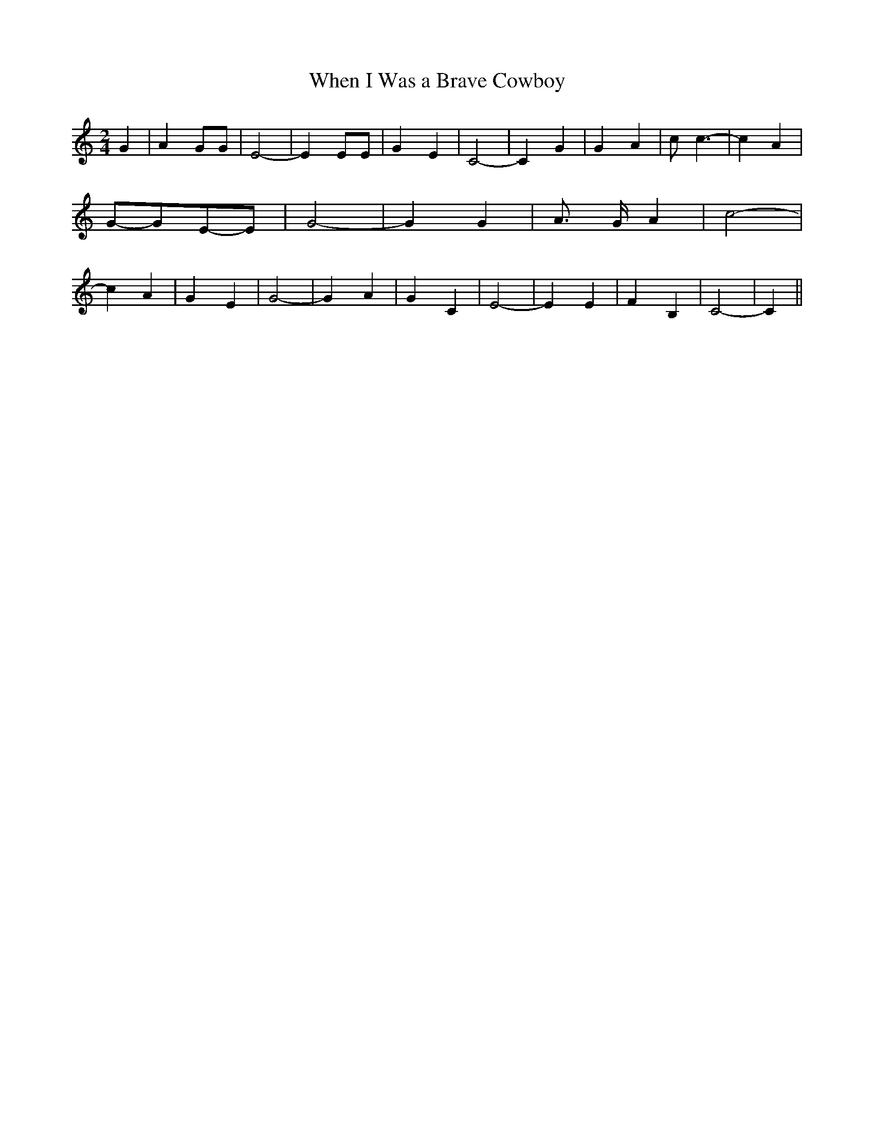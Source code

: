 % Generated more or less automatically by swtoabc by Erich Rickheit KSC
X:1
T:When I Was a Brave Cowboy
M:2/4
L:1/4
K:C
 G| A G/2G/2| E2-| E E/2E/2| G E| C2-| C G| G A| c/2 c3/2-| c A|G/2-G/2E/2-E/2|\
 G2-| G G| A3/4- G/4 A| c2-| c A| G E| G2-| G A| G C| E2-| E E| F B,|\
 C2-| C||


